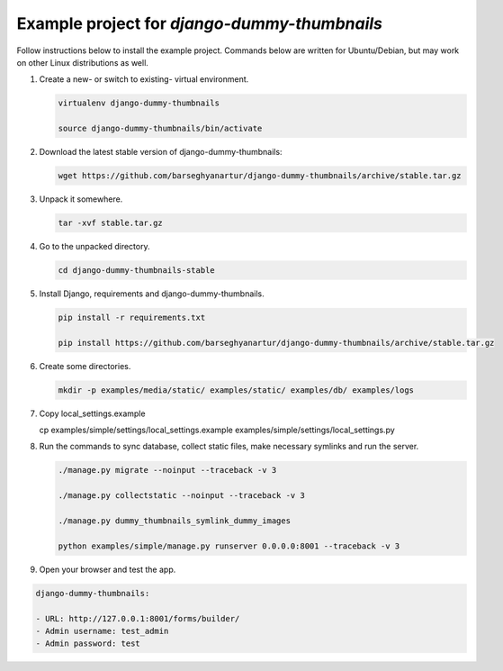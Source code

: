 =============================================
Example project for `django-dummy-thumbnails`
=============================================
Follow instructions below to install the example project. Commands below are
written for Ubuntu/Debian, but may work on other Linux distributions as well.

(1) Create a new- or switch to existing- virtual environment.

    .. code-block:: sh

        virtualenv django-dummy-thumbnails

        source django-dummy-thumbnails/bin/activate

(2) Download the latest stable version of django-dummy-thumbnails:

    .. code-block:: sh

        wget https://github.com/barseghyanartur/django-dummy-thumbnails/archive/stable.tar.gz

(3) Unpack it somewhere.

    .. code-block:: sh

        tar -xvf stable.tar.gz

(4) Go to the unpacked directory.

    .. code-block:: sh

        cd django-dummy-thumbnails-stable

(5) Install Django, requirements and django-dummy-thumbnails.

    .. code-block:: sh

        pip install -r requirements.txt

        pip install https://github.com/barseghyanartur/django-dummy-thumbnails/archive/stable.tar.gz

(6) Create some directories.

    .. code-block:: sh

            mkdir -p examples/media/static/ examples/static/ examples/db/ examples/logs

(7) Copy local_settings.example

    .. code-block:: sh

    cp examples/simple/settings/local_settings.example examples/simple/settings/local_settings.py

(8) Run the commands to sync database, collect static files, make necessary
    symlinks and run the server.

    .. code-block:: sh

        ./manage.py migrate --noinput --traceback -v 3

        ./manage.py collectstatic --noinput --traceback -v 3

        ./manage.py dummy_thumbnails_symlink_dummy_images

        python examples/simple/manage.py runserver 0.0.0.0:8001 --traceback -v 3

(9) Open your browser and test the app.

.. code-block:: text

        django-dummy-thumbnails:

        - URL: http://127.0.0.1:8001/forms/builder/
        - Admin username: test_admin
        - Admin password: test
